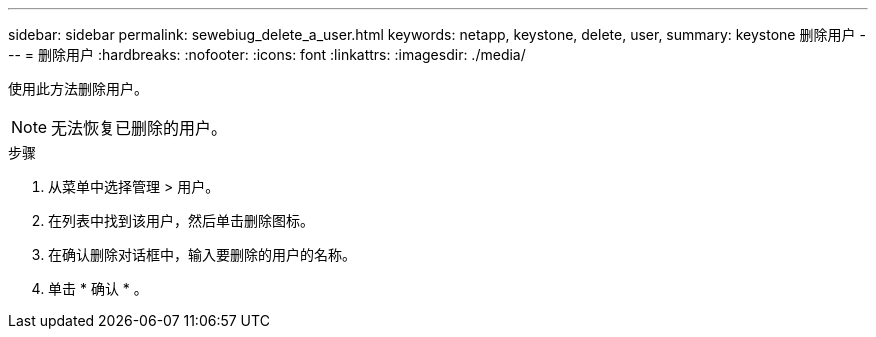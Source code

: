 ---
sidebar: sidebar 
permalink: sewebiug_delete_a_user.html 
keywords: netapp, keystone, delete, user, 
summary: keystone 删除用户 
---
= 删除用户
:hardbreaks:
:nofooter: 
:icons: font
:linkattrs: 
:imagesdir: ./media/


[role="lead"]
使用此方法删除用户。


NOTE: 无法恢复已删除的用户。

.步骤
. 从菜单中选择管理 > 用户。
. 在列表中找到该用户，然后单击删除图标。
. 在确认删除对话框中，输入要删除的用户的名称。
. 单击 * 确认 * 。

